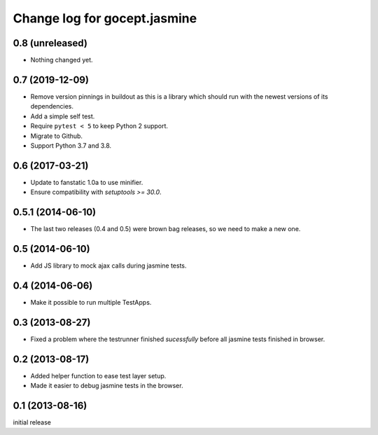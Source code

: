 =============================
Change log for gocept.jasmine
=============================

0.8 (unreleased)
================

- Nothing changed yet.


0.7 (2019-12-09)
================

- Remove version pinnings in buildout as this is a library which should
  run with the newest versions of its dependencies.

- Add a simple self test.

- Require ``pytest < 5`` to keep Python 2 support.

- Migrate to Github.

- Support Python 3.7 and 3.8.


0.6 (2017-03-21)
================

- Update to fanstatic 1.0a to use minifier.

- Ensure compatibility with `setuptools >= 30.0`.


0.5.1 (2014-06-10)
==================

- The last two releases (0.4 and 0.5) were brown bag releases, so we need to make a new one.


0.5 (2014-06-10)
================

- Add JS library to mock ajax calls during jasmine tests.


0.4 (2014-06-06)
================

- Make it possible to run multiple TestApps.


0.3 (2013-08-27)
================

- Fixed a problem where the testrunner finished `sucessfully` before all
  jasmine tests finished in browser.


0.2 (2013-08-17)
================

- Added helper function to ease test layer setup.

- Made it easier to debug jasmine tests in the browser.


0.1 (2013-08-16)
================

initial release
